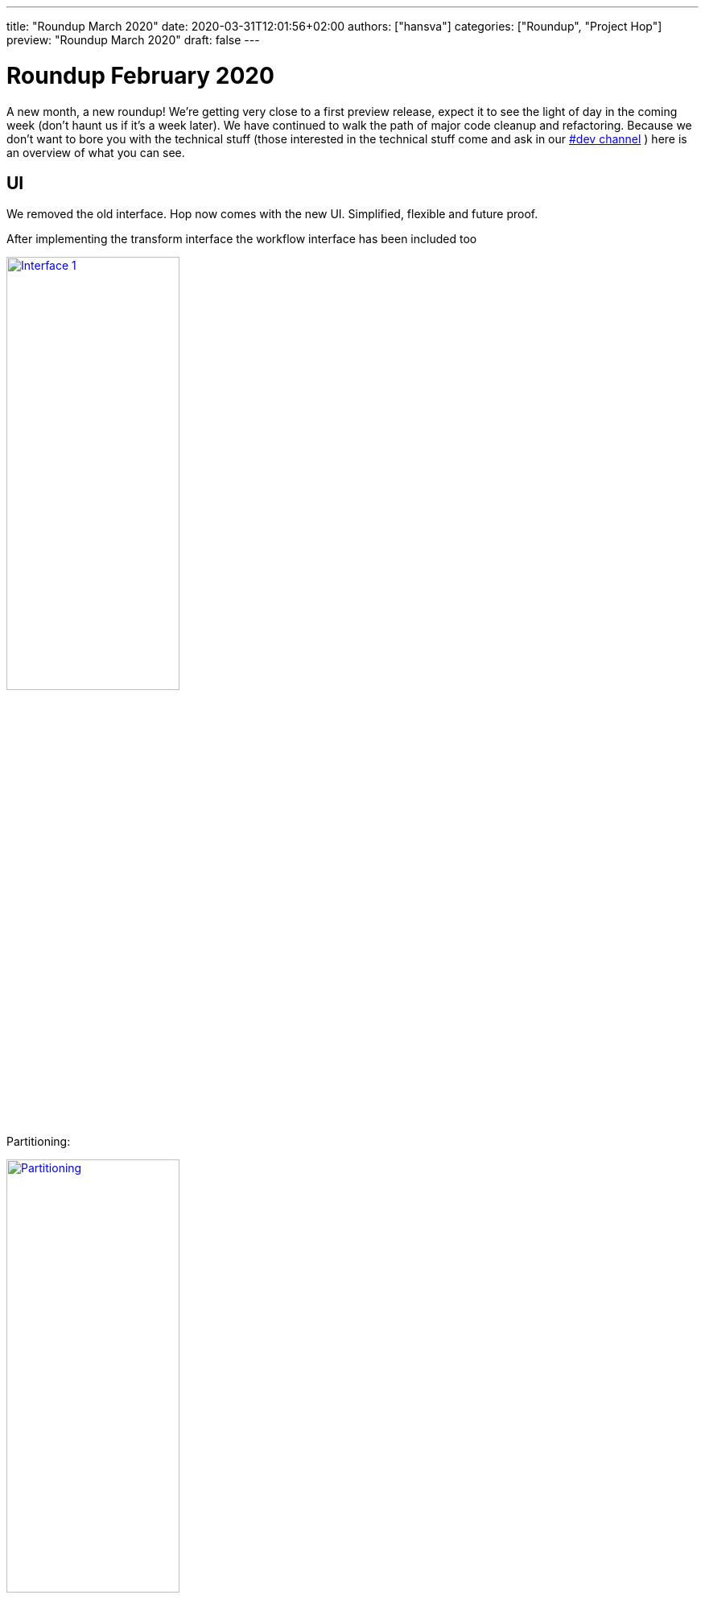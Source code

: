 ---
title: "Roundup March 2020"
date: 2020-03-31T12:01:56+02:00
authors: ["hansva"]
categories: ["Roundup", "Project Hop"]
preview: "Roundup March 2020"
draft: false
---

# Roundup February 2020

A new month, a new roundup! We're getting very close to a first preview release, expect it to see the light of day in the coming week (don't haunt us if it's a week later).
We have continued to walk the path of major code cleanup and refactoring. Because we don't want to bore you with the technical stuff (those interested in the technical stuff come and ask in our https://chat.project-hop.org[#dev channel] ) here is an overview of what you can see.


## UI

We removed the old interface. Hop now comes with the new UI. Simplified, flexible and future proof.

After implementing the transform interface the workflow interface has been included too

image:/img/Roundup-2020-03/roundup-2020-03-0001.png[Interface 1 , 50% , align="left" , link="/img/Roundup-2020-03/roundup-2020-03-0001.png"]

Partitioning:

image:/img/Roundup-2020-03/roundup-2020-03-0002.png[Partitioning , 50% , align="left" , link="/img/Roundup-2020-03/roundup-2020-03-0002.png"]

Extra options on transform action:

image:/img/Roundup-2020-03/roundup-2020-03-0003.png[Transform action , 50% , align="left" , link="/img/Roundup-2020-03/roundup-2020-03-0003.png"]


## Plugins

As stated in the previous post, we're moving all actions to separate plugins. This adds flexibility to the entire code base and allows for smaller, more custom deployments in the future.

Current status:

* Database plugins: all done
* Workflow actions: all done
* Transform actions: 40 done, about 100 to go

The transform actions are more complex since some of them need significant code refactoring, so this will be an ongoing process.

## Translations

We received a contribution for the pt_BR locale. Hop is now available Brazilian Portugese. 

Check the Translator below to find out how you can help to translate Hop into your language

## Translator

We also included the Hop Translator for community members who'd like to translate Hop to their native language, or complete the current translations for the project.

In the hop folder you will find a hop-translator.sh script.

image:/img/Roundup-2020-03/roundup-2020-03-0004.png[Translator , 50% , align="left" , link="/img/Roundup-2020-03/roundup-2020-03-0004.png"]

This program requires a local clone of the hop project, and will show you what has been translated and what is on the to-do list. Instructions on how to use the translator can be found in the link:../../community/contribution-guides/translation-contribution-guide/[Translation Contribution Guide]

## Exit Transformations, Enter Pipelines

We started the refactoring of the code base to reflect the new Hop terminology.

A 'transformation' now is a thing of the past, we entered 'pipeline' territory, and a pipeline's file extension changed from 'ktr' to 'hpl' (**H**op **P**ipe**L**ine).

We'll continue to go through this refactoring process: 'steps' will become 'transforms', 'jobs' will become '(work)flows', 'job entries' will become 'actions'.

## Future

First up is our preview release! After this release we'll rely on you all to create tickets and provide us with valuable feedback on how we can continue to improve the project.

After this initial preview release, we'll continue the code cleanup and will start making the runtime engines pluggable, Apache Beam will be the first engine we'll support.
